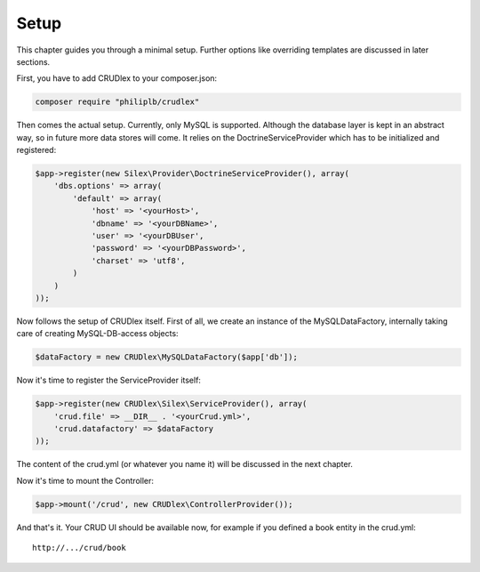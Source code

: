Setup
=====

This chapter guides you through a minimal setup. Further options like overriding
templates are discussed in later sections.

First, you have to add CRUDlex to your composer.json:

.. code-block:: bash

    composer require "philiplb/crudlex"

Then comes the actual setup. Currently, only MySQL is supported. Although the
database layer is kept in an abstract way, so in future more data stores will
come. It relies on the DoctrineServiceProvider which has to be initialized and
registered:

.. code-block:: php

    $app->register(new Silex\Provider\DoctrineServiceProvider(), array(
        'dbs.options' => array(
            'default' => array(
                'host' => '<yourHost>',
                'dbname' => '<yourDBName>',
                'user' => '<yourDBUser',
                'password' => '<yourDBPassword>',
                'charset' => 'utf8',
            )
        )
    ));

Now follows the setup of CRUDlex itself. First of all, we create an instance
of the MySQLDataFactory, internally taking care of creating MySQL-DB-access
objects:

.. code-block:: php

    $dataFactory = new CRUDlex\MySQLDataFactory($app['db']);

Now it's time to register the ServiceProvider itself:

.. code-block:: php

    $app->register(new CRUDlex\Silex\ServiceProvider(), array(
        'crud.file' => __DIR__ . '<yourCrud.yml>',
        'crud.datafactory' => $dataFactory
    ));

The content of the crud.yml (or whatever you name it) will be discussed in the
next chapter.

Now it's time to mount the Controller:

.. code-block:: php

    $app->mount('/crud', new CRUDlex\ControllerProvider());

And that's it. Your CRUD UI should be available now, for example if you
defined a book entity in the crud.yml::

    http://.../crud/book
